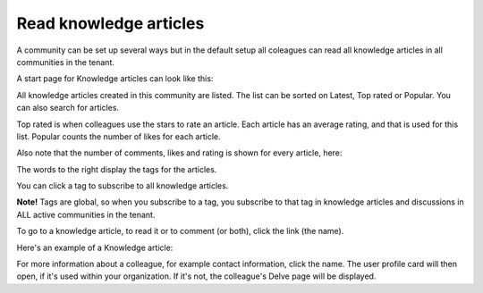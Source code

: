 Read knowledge articles
============================================

A community can be set up several ways but in the default setup all coleagues can read all knowledge articles in all communities in the tenant.

A start page for Knowledge articles can look like this:

.. image:: knowledge-start.png

All knowledge articles created in this community are listed. The list can be sorted on Latest, Top rated or Popular. You can also search for articles.

.. image:: knowledge-sorting.png

Top rated is when colleagues use the stars to rate an article. Each article has an average rating, and that is used for this list. Popular counts the number of likes for each article.

Also note that the number of comments, likes and rating is shown for every article, here:

.. image:: knowledge-start-notes.png

The words to the right display the tags for the articles. 

.. image:: knowledge-start-tags.png

You can click a tag to subscribe to all knowledge articles.

**Note!** Tags are global, so when you subscribe to a tag, you subscribe to that tag in knowledge articles and discussions in ALL active communities in the tenant.

To go to a knowledge article, to read it or to comment (or both), click the link (the name).

Here's an example of a Knowledge article:

.. image:: knowledge-example-article.png

For more information about a colleague, for example contact information, click the name. The user profile card will then open, if it's used within your organization. If it's not, the colleague's Delve page will be displayed.

